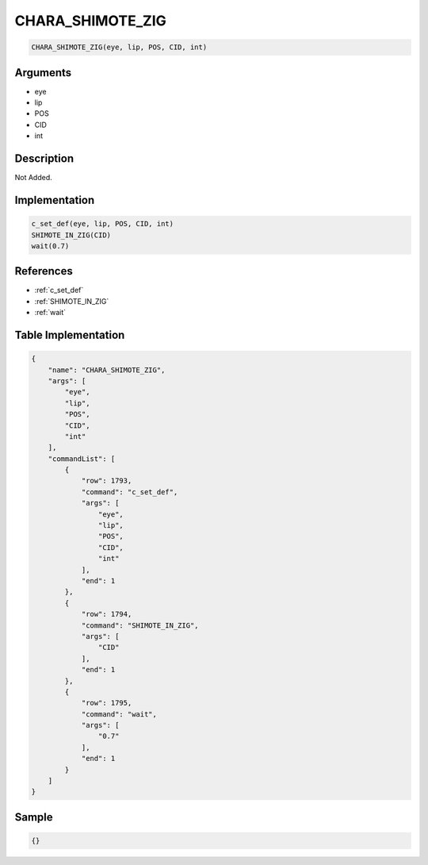 .. _CHARA_SHIMOTE_ZIG:

CHARA_SHIMOTE_ZIG
========================

.. code-block:: text

	CHARA_SHIMOTE_ZIG(eye, lip, POS, CID, int)


Arguments
------------

* eye
* lip
* POS
* CID
* int

Description
-------------

Not Added.

Implementation
-------------

.. code-block:: python

	c_set_def(eye, lip, POS, CID, int)
	SHIMOTE_IN_ZIG(CID)
	wait(0.7)

References
-------------
* :ref:`c_set_def`
* :ref:`SHIMOTE_IN_ZIG`
* :ref:`wait`

Table Implementation
-------------

.. code-block:: json

	{
	    "name": "CHARA_SHIMOTE_ZIG",
	    "args": [
	        "eye",
	        "lip",
	        "POS",
	        "CID",
	        "int"
	    ],
	    "commandList": [
	        {
	            "row": 1793,
	            "command": "c_set_def",
	            "args": [
	                "eye",
	                "lip",
	                "POS",
	                "CID",
	                "int"
	            ],
	            "end": 1
	        },
	        {
	            "row": 1794,
	            "command": "SHIMOTE_IN_ZIG",
	            "args": [
	                "CID"
	            ],
	            "end": 1
	        },
	        {
	            "row": 1795,
	            "command": "wait",
	            "args": [
	                "0.7"
	            ],
	            "end": 1
	        }
	    ]
	}

Sample
-------------

.. code-block:: json

	{}

